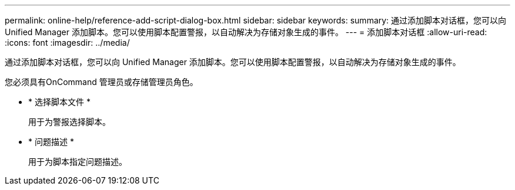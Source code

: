 ---
permalink: online-help/reference-add-script-dialog-box.html 
sidebar: sidebar 
keywords:  
summary: 通过添加脚本对话框，您可以向 Unified Manager 添加脚本。您可以使用脚本配置警报，以自动解决为存储对象生成的事件。 
---
= 添加脚本对话框
:allow-uri-read: 
:icons: font
:imagesdir: ../media/


[role="lead"]
通过添加脚本对话框，您可以向 Unified Manager 添加脚本。您可以使用脚本配置警报，以自动解决为存储对象生成的事件。

您必须具有OnCommand 管理员或存储管理员角色。

* * 选择脚本文件 *
+
用于为警报选择脚本。

* * 问题描述 *
+
用于为脚本指定问题描述。


